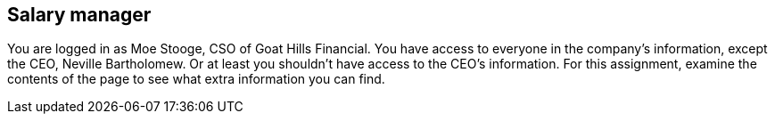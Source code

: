 == Salary manager

You are logged in as Moe Stooge, CSO of Goat Hills Financial. You have access to everyone in the company's information,
except the CEO, Neville Bartholomew.  Or at least you shouldn't have access to the CEO's information. For this assignment,
examine the contents of the page to see what extra information you can find.